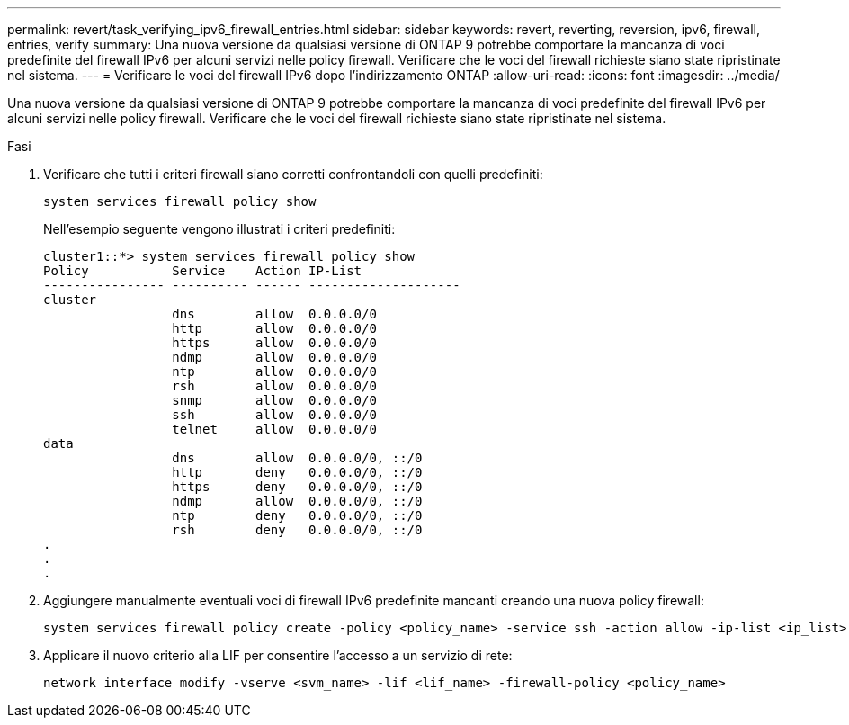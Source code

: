 ---
permalink: revert/task_verifying_ipv6_firewall_entries.html 
sidebar: sidebar 
keywords: revert, reverting, reversion, ipv6, firewall, entries, verify 
summary: Una nuova versione da qualsiasi versione di ONTAP 9 potrebbe comportare la mancanza di voci predefinite del firewall IPv6 per alcuni servizi nelle policy firewall. Verificare che le voci del firewall richieste siano state ripristinate nel sistema. 
---
= Verificare le voci del firewall IPv6 dopo l'indirizzamento ONTAP
:allow-uri-read: 
:icons: font
:imagesdir: ../media/


[role="lead"]
Una nuova versione da qualsiasi versione di ONTAP 9 potrebbe comportare la mancanza di voci predefinite del firewall IPv6 per alcuni servizi nelle policy firewall. Verificare che le voci del firewall richieste siano state ripristinate nel sistema.

.Fasi
. Verificare che tutti i criteri firewall siano corretti confrontandoli con quelli predefiniti:
+
[source, cli]
----
system services firewall policy show
----
+
Nell'esempio seguente vengono illustrati i criteri predefiniti:

+
[listing]
----
cluster1::*> system services firewall policy show
Policy           Service    Action IP-List
---------------- ---------- ------ --------------------
cluster
                 dns        allow  0.0.0.0/0
                 http       allow  0.0.0.0/0
                 https      allow  0.0.0.0/0
                 ndmp       allow  0.0.0.0/0
                 ntp        allow  0.0.0.0/0
                 rsh        allow  0.0.0.0/0
                 snmp       allow  0.0.0.0/0
                 ssh        allow  0.0.0.0/0
                 telnet     allow  0.0.0.0/0
data
                 dns        allow  0.0.0.0/0, ::/0
                 http       deny   0.0.0.0/0, ::/0
                 https      deny   0.0.0.0/0, ::/0
                 ndmp       allow  0.0.0.0/0, ::/0
                 ntp        deny   0.0.0.0/0, ::/0
                 rsh        deny   0.0.0.0/0, ::/0
.
.
.
----
. Aggiungere manualmente eventuali voci di firewall IPv6 predefinite mancanti creando una nuova policy firewall:
+
[source, cli]
----
system services firewall policy create -policy <policy_name> -service ssh -action allow -ip-list <ip_list>
----
. Applicare il nuovo criterio alla LIF per consentire l'accesso a un servizio di rete:
+
[source, cli]
----
network interface modify -vserve <svm_name> -lif <lif_name> -firewall-policy <policy_name>
----

